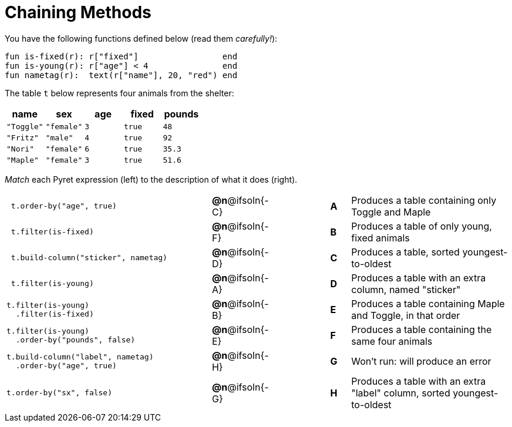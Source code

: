 = Chaining Methods

You have the following functions defined below (read them _carefully!_):

  fun is-fixed(r): r["fixed"]                 end
  fun is-young(r): r["age"] < 4               end
  fun nametag(r):  text(r["name"], 20, "red") end

The table `t` below represents four animals from the shelter:

[cols='5',options="header"]
|===
| name        | sex       | age   | fixed   | pounds
| `"Toggle"`  | `"female"`| `3`   | `true`  | `48`
| `"Fritz"`   | `"male"`  | `4`   | `true`  | `92`
| `"Nori"`    | `"female"`| `6`   | `true`  | `35.3`
| `"Maple"`   | `"female"`| `3`   | `true`  | `51.6`

|===

_Match_ each Pyret expression (left) to the description of what it does (right).

[cols=".^10a,^.^2a,3,^.^1a,.^8a",stripes="none",grid="none",frame="none"]
|===

|
----
 t.order-by("age", true)
----
|*@n*@ifsoln{-C} ||*A*
| Produces a table containing only Toggle and Maple

|
----
 t.filter(is-fixed)
----
|*@n*@ifsoln{-F} ||*B*
| Produces a table of only young, fixed animals

|
----
 t.build-column("sticker", nametag)
----
|*@n*@ifsoln{-D} ||*C*
| Produces a table, sorted youngest-to-oldest

|
----
 t.filter(is-young)
----
|*@n*@ifsoln{-A} ||*D*
| Produces a table with an extra column, named "sticker"

|
----
t.filter(is-young)
  .filter(is-fixed)
----
|*@n*@ifsoln{-B} ||*E*
| Produces a table containing Maple and Toggle, in that order

|
----
t.filter(is-young)
  .order-by("pounds", false)
----
|*@n*@ifsoln{-E} ||*F*
| Produces a table containing the same four animals

|
----
t.build-column("label", nametag)
  .order-by("age", true)
----
|*@n*@ifsoln{-H} ||*G*
| Won’t run: will produce an error

|
--
 t.order-by("sx", false)
--
|*@n*@ifsoln{-G} ||*H*
| Produces a table with an extra "label" column, sorted youngest-to-oldest

|===
